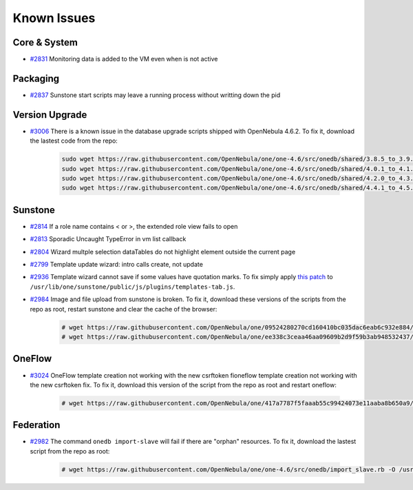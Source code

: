 .. _known_issues:

============
Known Issues
============

Core & System
================================================================================

* `#2831 <http://dev.opennebula.org/issues/2831>`_ Monitoring data is added to the VM even when is not active

Packaging
================================================================================

* `#2837 <http://dev.opennebula.org/issues/2837>`_ Sunstone start scripts may leave a running process without writting down the pid

Version Upgrade
================================================================================

* `#3006 <http://dev.opennebula.org/issues/3006>`_ There is a known issue in the database upgrade scripts shipped with OpenNebula 4.6.2. To fix it, download the lastest code from the repo:

    .. code-block:: none

        sudo wget https://raw.githubusercontent.com/OpenNebula/one/one-4.6/src/onedb/shared/3.8.5_to_3.9.80.rb -O /usr/lib/one/ruby/onedb/shared/3.8.5_to_3.9.80.rb
        sudo wget https://raw.githubusercontent.com/OpenNebula/one/one-4.6/src/onedb/shared/4.0.1_to_4.1.80.rb -O /usr/lib/one/ruby/onedb/shared/4.0.1_to_4.1.80.rb
        sudo wget https://raw.githubusercontent.com/OpenNebula/one/one-4.6/src/onedb/shared/4.2.0_to_4.3.80.rb -O /usr/lib/one/ruby/onedb/shared/4.2.0_to_4.3.80.rb
        sudo wget https://raw.githubusercontent.com/OpenNebula/one/one-4.6/src/onedb/shared/4.4.1_to_4.5.80.rb -O /usr/lib/one/ruby/onedb/shared/4.4.1_to_4.5.80.rb

Sunstone
================================================================================

* `#2814 <http://dev.opennebula.org/issues/2814>`_ If a role name contains < or >, the extended role view fails to open
* `#2813 <http://dev.opennebula.org/issues/2813>`_ Sporadic Uncaught TypeError in vm list callback
* `#2804 <http://dev.opennebula.org/issues/2804>`_ Wizard multple selection dataTables do not highlight element outside the current page
* `#2799 <http://dev.opennebula.org/issues/2799>`_ Template update wizard: intro calls create, not update
* `#2936 <http://dev.opennebula.org/issues/2936>`_ Template wizard cannot save if some values have quotation marks. To fix simply apply `this patch <http://dev.opennebula.org/projects/opennebula/repository/revisions/8110abdc8578650d344cf8d20254e704a3ef8e06/diff/src/sunstone/public/js/plugins/templates-tab.js>`_ to ``/usr/lib/one/sunstone/public/js/plugins/templates-tab.js``.
* `#2984 <http://dev.opennebula.org/issues/2984>`_ Image and file upload from sunstone is broken. To fix it, download these versions of the scripts from the repo as root, restart sunstone and clear the cache of the browser:

    .. code-block:: none

        # wget https://raw.githubusercontent.com/OpenNebula/one/09524280270cd160410bc035dac6eab6c932e884/src/sunstone/public/js/plugins/images-tab.js -O /usr/lib/one/sunstone/public/js/plugins/images-tab.js
        # wget https://raw.githubusercontent.com/OpenNebula/one/ee338c3ceaa46aa09609b2d9f59b3ab948532437/src/sunstone/public/js/plugins/files-tab.js -O /usr/lib/one/sunstone/public/js/plugins/files-tab.js

OneFlow
================================================================================

* `#3024 <http://dev.opennebula.org/issues/3024>`_ OneFlow template creation not working with the new csrftoken fioneflow template creation not working with the new csrftoken fix. To fix it, download this version of the script from the repo as root and restart oneflow:

    .. code-block:: none

        # wget https://raw.githubusercontent.com/OpenNebula/one/417a7787f5faaab55c99424073e11aaba8b650a9/src/flow/lib/models/service_template.rb -O /usr/lib/one/oneflow/lib/models/service_template.rb

Federation
================================================================================

* `#2982 <http://dev.opennebula.org/issues/2982>`_ The command ``onedb import-slave`` will fail if there are "orphan" resources. To fix it, download the lastest script from the repo as root:

    .. code-block:: none

        # wget https://raw.githubusercontent.com/OpenNebula/one/one-4.6/src/onedb/import_slave.rb -O /usr/lib/one/ruby/onedb/import_slave.rb
